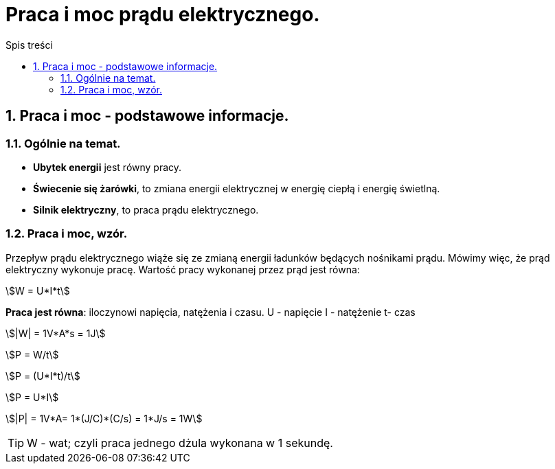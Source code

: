 = Praca i moc prądu elektrycznego.
:toc:
:toc-title: Spis treści
:sectnums:
:icons: font
:imagesdir: obrazki
ifdef::env-github[]
:tip-caption: :bulb:
:note-caption: :information_source:
:important-caption: :heavy_exclamation_mark:
:caution-caption: :fire:
:warning-caption: :warning:
endif::[]

== Praca i moc - podstawowe informacje.

=== Ogólnie na temat.
* *Ubytek energii* jest równy pracy.
* *Świecenie się żarówki*, to zmiana energii elektrycznej w energię ciepłą i energię świetlną.
* *Silnik elektryczny*, to praca prądu elektrycznego.

=== Praca i moc, wzór.
====
Przepływ prądu elektrycznego wiąże się ze zmianą energii ładunków będących nośnikami prądu. Mówimy więc, że prąd elektryczny wykonuje pracę. Wartość pracy wykonanej przez prąd jest równa:

stem:[W = U*I*t]

*Praca jest równa*: iloczynowi napięcia, natężenia i czasu.
U - napięcie
I - natężenie
t- czas

stem:[|W| = 1V*A*s = 1J]

stem:[P = W/t]

stem:[P = (U*I*t)/t]

stem:[P = U*I]

stem:[|P| = 1V*A= 1*(J/C)*(C/s) = 1*J/s = 1W]

TIP: W - wat; czyli praca jednego dżula wykonana w 1 sekundę.
====